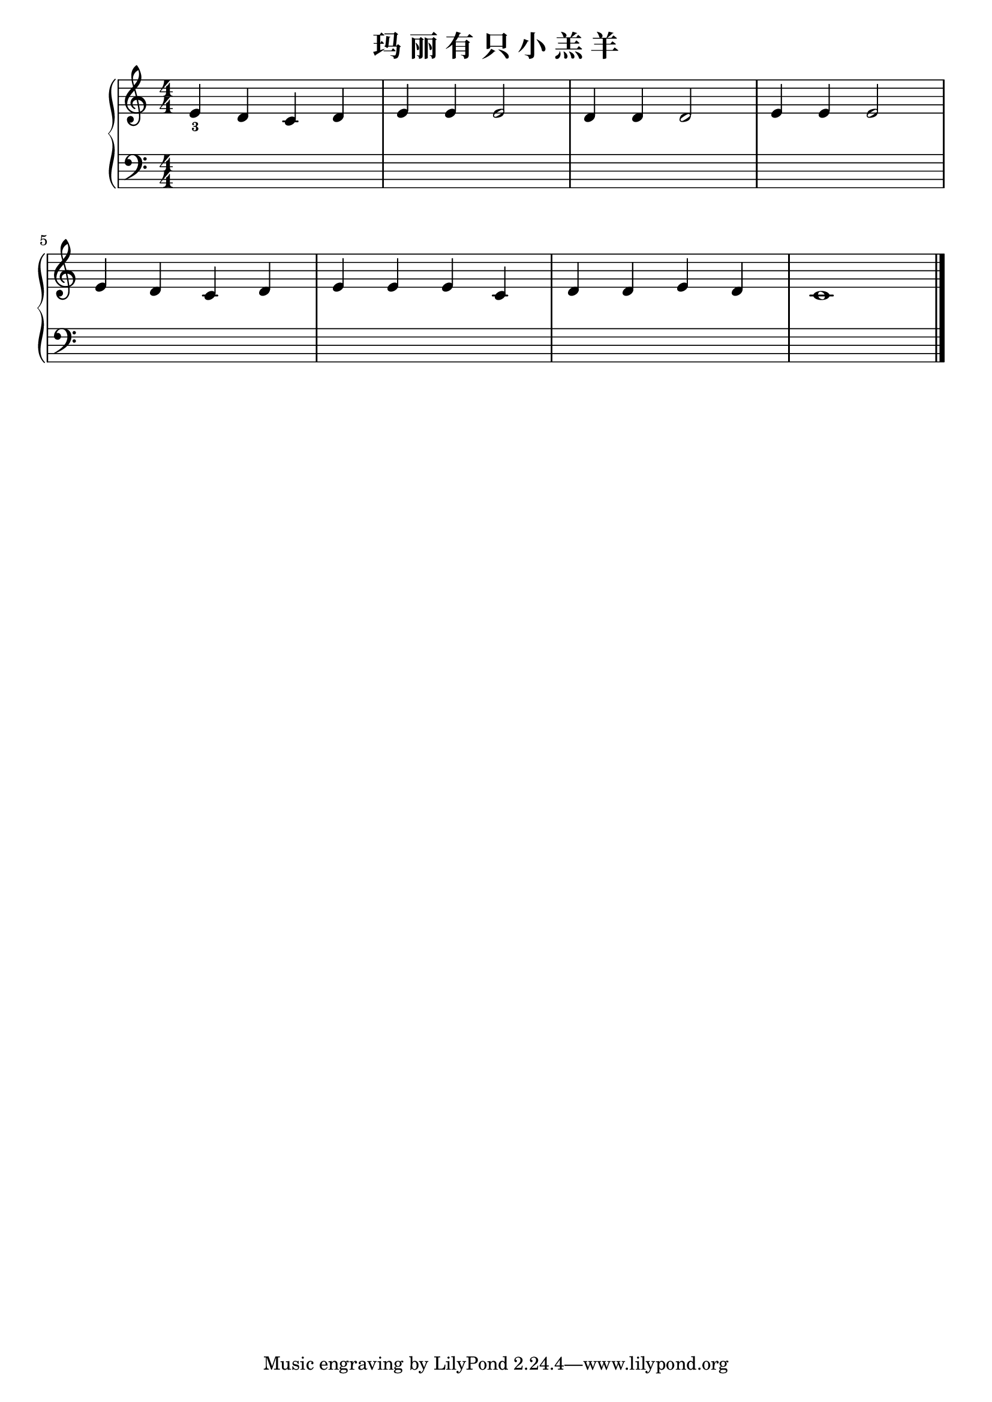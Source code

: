 \version "2.18.2"

\header {
  title = "玛 丽 有 只 小 羔 羊"
}

upper = \relative c'' {
  \clef treble
  \key c \major
  \time 4/4
  \numericTimeSignature
  
  e,4_3 d c d |
  e4 e e2 |
  d4 d d2 |
  e4 e e2 |\break
  
  e4 d c d |
  e4 e e c |
  d4 d e d |
  c1 |\bar "|."
}

lower = \relative c {
  \clef bass
  \key c \major
  \time 4/4
  \numericTimeSignature
  
  s1 |
  s1 |
  s1 |
  s1 |\break
  
  s1 |
  s1 |
  s1 |
  s1 |\bar "|."
}

\score {
  \new PianoStaff <<
    \new Staff = "upper" \upper
    \new Staff = "lower" \lower
  >>
  \layout { }
  \midi { }
}
